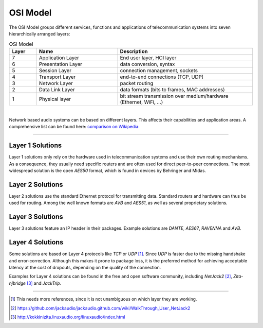 .. title: Network Audio
.. slug: network-audio
.. date: 2021-04-07 14:00
.. tags:
.. category: _nsmi:jacktrip
.. link:
.. description:
.. type: text
.. priority: 0



OSI Model
---------

The OSI Model groups different services, functions and applications of
telecommunication systems into seven hierarchically arranged layers:

.. list-table:: OSI Model
   :widths: 5 15 25
   :header-rows: 1
   :align: center

   * - Layer
     - Name
     - Description

   * - 7
     - Application Layer
     - End user layer, HCI layer
   * - 6
     - Presentation Layer
     - data conversion, syntax
   * - 5
     - Session Layer
     - connection management, sockets
   * - 4
     - Transport Layer
     - end-to-end connections (TCP, UDP)
   * - 3
     - Network Layer
     - packet routing
   * - 2
     - Data Link Layer
     - data formats (bits to frames, MAC addresses)
   * - 1
     - Physical layer
     - bit stream transmission over medium/hardware (Ethernet, WiFi, ...)

|

Network based audio systems can be based on
different layers. This affects their capabilities and application areas.
A comprehensive list can be found here: `comparison on Wikipedia <https://en.wikipedia.org/wiki/Comparison_of_audio_network_protocols>`_

-----

Layer 1 Solutions
=================

Layer 1 solutions only rely on the hardware used in telecommunication systems and use
their own routing mechanisms. As a consequence, they usually need specific routers and
are often  used for direct peer-to-peer connections. The most widespread solution is
the open *AES50* format, which is found in devices by Behringer and Midas.


Layer 2 Solutions
=================

Layer 2 solutions use the standard Ethernet protocol for transmitting data.
Standard routers and hardware can thus be used for routing. Among the well
known formats are *AVB* and *AES51*, as well as several proprietary solutions.


Layer 3 Solutions
=================

Layer 3 solutions feature an IP header in their packages.
Example solutions are *DANTE*, *AES67*, *RAVENNA* and *AVB*.


Layer 4 Solutions
=================

Some solutions are based on Layer 4 protocols like *TCP* or *UDP* [#]_.
Since *UDP* is faster due to the missing handshake and error-correction.
Although this makes it prone to package loss, it is the preferred method
for achieving acceptable latency at the cost of dropouts, depending on the
quality of the connection.

Examples for Layer 4 solutions can be found in the free and open software
community, including *NetJack2* [#]_, *Zita-njbridge* [#]_ and *JackTrip*.

----

.. [#] This needs more references, since it is not unambiguous on which layer they are working.
.. [#] https://github.com/jackaudio/jackaudio.github.com/wiki/WalkThrough_User_NetJack2
.. [#] http://kokkinizita.linuxaudio.org/linuxaudio/index.html
